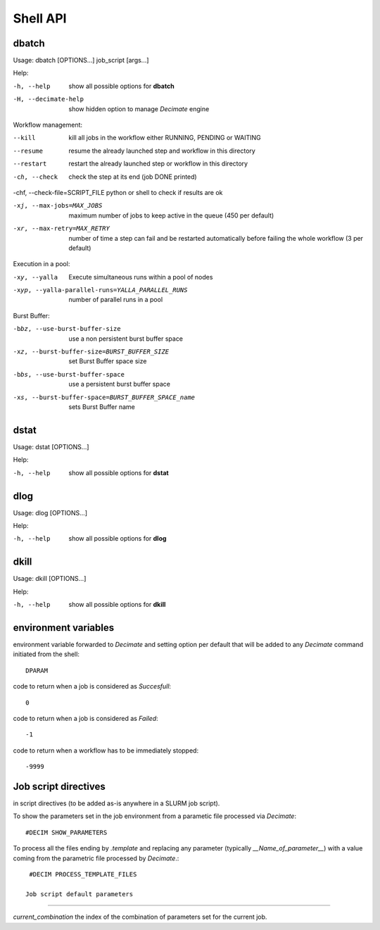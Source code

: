 ===========
 Shell API
===========



dbatch
------

Usage: dbatch [OPTIONS...] job_script [args...]

Help:

-h, --help                show all possible options for **dbatch**
-H, --decimate-help       show hidden option to manage *Decimate* engine


Workflow management:

--kill                 kill all jobs in the workflow either RUNNING, PENDING or WAITING
--resume               resume  the already launched step and workflow in this directory
--restart              restart the already launched step or workflow in this directory

-ch, --check           check the step at its end (job DONE printed)

-chf, --check-file=SCRIPT_FILE python or shell to check if results are ok

-xj, --max-jobs=MAX_JOBS      maximum number of jobs to keep active in the
                              queue  (450 per default)

-xr, --max-retry=MAX_RETRY   number of time a step can fail and be
                             restarted automatically before failing the 
                             whole workflow  (3 per default)


			       
Execution in a pool:

-xy, --yalla               Execute simultaneous runs within a pool of nodes

-xyp, --yalla-parallel-runs=YALLA_PARALLEL_RUNS  number  of parallel runs in a pool

Burst Buffer:

-bbz, --use-burst-buffer-size  use a non persistent burst buffer space
-xz, --burst-buffer-size=BURST_BUFFER_SIZE  set Burst Buffer space size
-bbs, --use-burst-buffer-space      use a persistent burst buffer space
-xs, --burst-buffer-space=BURST_BUFFER_SPACE_name  sets Burst Buffer name


dstat
-----

Usage: dstat [OPTIONS...] 

Help:

-h, --help                show all possible options for **dstat**


dlog
----

Usage: dlog [OPTIONS...] 

Help:

-h, --help                show all possible options for **dlog**



dkill
-----

Usage: dkill [OPTIONS...] 

Help:

-h, --help                show all possible options for **dkill**


environment variables
---------------------

environment variable forwarded to *Decimate* and setting option per default that will be added to
any *Decimate* command initiated from the shell::
  
  DPARAM       

code to return when a job is considered as *Succesfull*::
  
  0                   

code to return when a job is considered as *Failed*::
  
  -1           

code to return when a workflow has to be immediately stopped::
  
  -9999                


Job script directives
---------------------

in script directives (to be added as-is anywhere in a SLURM job script).

To show the parameters set in the job environment from a parametic file processed via *Decimate*::
  
  #DECIM SHOW_PARAMETERS

To process all the files ending by *.template* and replacing any
parameter (typically *__Name_of_parameter__*) with a value coming
from the parametric file processed by *Decimate*.::

  #DECIM PROCESS_TEMPLATE_FILES 

 Job script default parameters
-----------------------------

*current_combination*  the index of the combination of parameters set for the current job.
